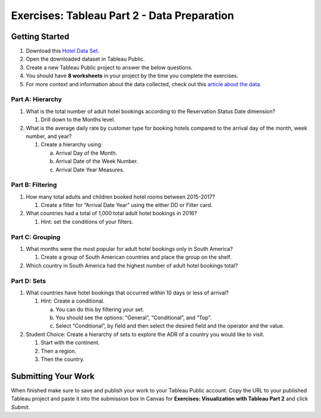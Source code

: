 Exercises: Tableau Part 2 - Data Preparation
============================================

Getting Started
---------------

#. Download this `Hotel Data Set <https://www.kaggle.com/jessemostipak/hotel-booking-demand>`__.  
#. Open the downloaded dataset in Tableau Public.
#. Create a new Tableau Public project to answer the below questions.
#. You should have **8 worksheets** in your project by the time you complete the exercises.
#. For more context and information about the data collected, check out this `article about the data <https://www.sciencedirect.com/science/article/pii/S2352340918315191>`__.

Part A: Hierarchy
^^^^^^^^^^^^^^^^^

#. What is the total number of adult hotel bookings according to the Reservation Status Date dimension?
   
   #. Drill down to the Months level.

#. What is the average daily rate by customer type for booking hotels compared to the arrival day of the month, week number, and year?

   #. Create a hierarchy using:
   
      a. Arrival Day of the Month.
      #. Arrival Date of the Week Number.
      #. Arrival Date Year Measures.
      
Part B: Filtering
^^^^^^^^^^^^^^^^^

#. How many total adults and children booked hotel rooms between 2015-2017?

   #. Create a filter for “Arrival Date Year” using the either DD or Filter card.

#. What countries had a total of 1,000 total adult hotel bookings in 2016?

   #. Hint: set the conditions of your filters.
 
Part C: Grouping
^^^^^^^^^^^^^^^^

#. What months were the most popular for adult hotel bookings only in South America?
   
   #. Create a group of South American countries and place the group on the shelf.

#. Which country in South America had the highest number of adult hotel bookings total?

Part D: Sets
^^^^^^^^^^^^

#. What countries have hotel bookings that occurred within 10 days or less of arrival?
   
   #. Hint: Create a conditional.  

      a. You can do this by filtering your set.  
      #. You should see the options: “General”, “Conditional”, and “Top”.
      #. Select “Conditional”, by field and then select the desired field and the operator and the value.

#. Student Choice: Create a hierarchy of sets to explore the ADR of a country you would like to visit.

   #. Start with the continent.
   #. Then a region.
   #. Then the country.  
 
Submitting Your Work
--------------------

When finished make sure to save and publish your work to your Tableau Public account. Copy the URL to your published Tableau project and paste it into the submission box in 
Canvas for **Exercises: Visualization with Tableau Part 2** and click *Submit*.

